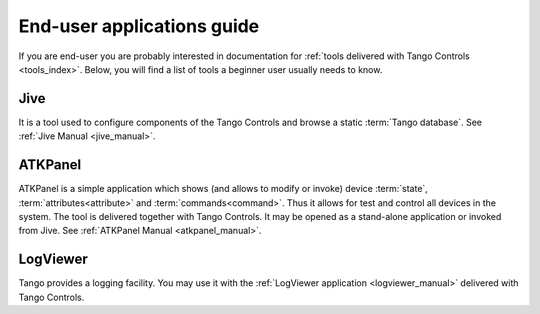 .. _getting_started_as_user:

End-user applications guide
===========================

If you are end-user you are probably interested in documentation for
:ref:`tools delivered with Tango Controls <tools_index>`. Below, you will find a list of tools a beginner user
usually needs to know.

Jive
~~~~
It is a tool used to configure components of the Tango Controls and browse a static :term:`Tango database`. See
:ref:`Jive Manual <jive_manual>`.

ATKPanel
~~~~~~~~
ATKPanel is a simple application which shows (and allows to modify or invoke) device :term:`state`,
:term:`attributes<attribute>` and :term:`commands<command>`. Thus it allows for test and control all devices in the system.
The tool is delivered together with Tango Controls. It may be opened as a stand-alone application or invoked from Jive.
See :ref:`ATKPanel Manual <atkpanel_manual>`.

LogViewer
~~~~~~~~~
Tango provides a logging facility. You may use it with the :ref:`LogViewer application <logviewer_manual>` delivered
with Tango Controls.

